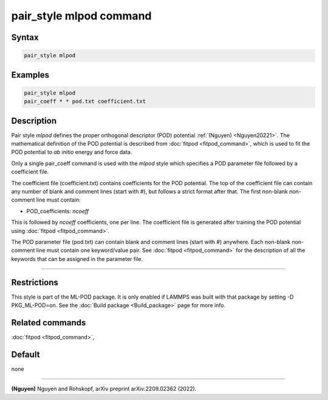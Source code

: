 .. index:: pair_style mlpod

pair_style mlpod command
========================

Syntax
""""""

.. code-block:: LAMMPS

   pair_style mlpod

Examples
""""""""

.. code-block:: LAMMPS

   pair_style mlpod
   pair_coeff * * pod.txt coefficient.txt

Description
"""""""""""

Pair style *mlpod* defines the proper orthogonal descriptor (POD) potential
:ref:`(Nguyen) <Nguyen20221>`.  The mathematical definition of the POD potential
is described from :doc:`fitpod <fitpod_command>`, which is used to fit the POD
potential to *ab initio* energy and force data.

Only a single pair_coeff command is used with the *mlpod* style which
specifies a POD parameter file followed by a coefficient file.

The coefficient file (coefficient.txt) contains coefficients for the POD potential. The top of the coefficient
file can contain any number of blank and comment lines (start with #), but follows a
strict format after that. The first non-blank non-comment line must contain:

* POD_coefficients: *ncoeff*

This is followed by *ncoeff* coefficients, one per line. The coefficient file
is generated after training the POD potential using :doc:`fitpod <fitpod_command>`.

The POD parameter file (pod.txt) can contain blank and comment lines (start
with #) anywhere. Each non-blank non-comment line must contain one
keyword/value pair. See :doc:`fitpod <fitpod_command>` for the description
of all the keywords that can be assigned in the parameter file.

----------

Restrictions
""""""""""""

This style is part of the ML-POD package.  It is only enabled if LAMMPS
was built with that package by setting -D PKG_ML-POD=on. See the :doc:`Build package
<Build_package>` page for more info.

Related commands
""""""""""""""""

:doc:`fitpod <fitpod_command>`,

Default
"""""""

none

----------

.. _Nguyen20221:

**(Nguyen)** Nguyen and Rohskopf, arXiv preprint arXiv:2209.02362 (2022).
